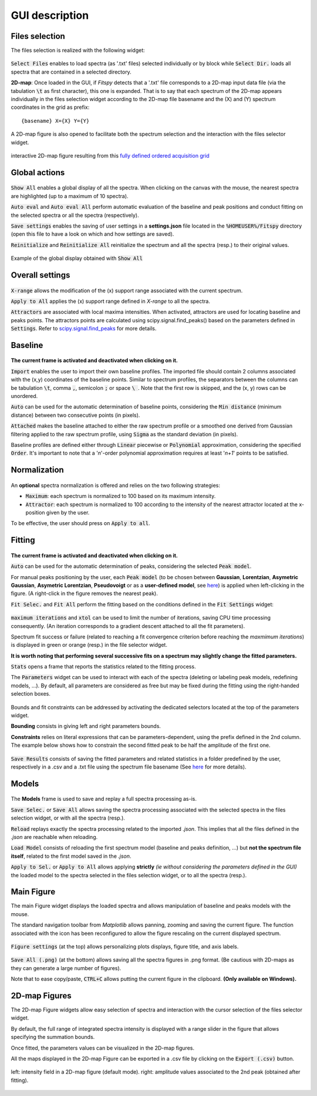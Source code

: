 GUI description
===============

Files selection
---------------

The files selection is realized with the following widget:

.. figure::  ../_static/files_selector.png
   :align:   center

.. raw:: html

   <br>

:code:`Select Files` enables to load spectra (as '.txt' files) selected individually or by block while :code:`Select Dir.` loads all spectra that are contained in a selected directory.

**2D-map**: Once loaded in the GUI, if `Fitspy` detects that a '.txt' file corresponds to a 2D-map input data file (via the tabulation :code:`\t` as first character), this one is expanded.
That is to say that each spectrum of the 2D-map appears individually in the files selection widget according to the 2D-map file basename and the (X) and (Y) spectrum coordinates in the grid as prefix::

    {basename} X={X} Y={Y}


A  2D-map figure is also opened to facilitate both the spectrum selection and the interaction with the files selector widget.


.. figure::  ../_static/2d-map.png
   :align:   center
   :width:   50%

   interactive 2D-map figure resulting from this `fully defined ordered acquisition grid <https://github.com/CEA-MetroCarac/fitspy/tree/main/examples/data/2D_maps/ordered_map.txt>`_



Global actions
--------------

.. figure::  ../_static/global_actions.png
   :align:   center

.. raw:: html

   <br>

:code:`Show All` enables a global display of all the spectra. When clicking on the canvas with the mouse, the nearest spectra are highlighted (up to a maximum of 10 spectra).

:code:`Auto eval` and :code:`Auto eval All`  perform automatic evaluation of the baseline and peak positions and conduct fitting on the selected spectra or all the spectra (respectively).

:code:`Save settings` enables the saving of user settings in a **settings.json** file located in the :code:`%HOMEUSER%/Fitspy` directory (open this file to have a look on which and how settings are saved).

:code:`Reinitialize` and :code:`Reinitialize All` reinitialize the spectrum and all the spectra (resp.) to their original values.


.. figure::  ../_static/show_all.png
   :align:   center

   Example of the global display obtained with :code:`Show All`


Overall settings
----------------

.. figure::  ../_static/overall_settings.png
   :align:   center

.. raw:: html

   <br>

:code:`X-range` allows the modification of the (x) support range associated with the current spectrum.

:code:`Apply to All`  applies the (x) support range defined in `X-range` to all the spectra.

:code:`Attractors` are associated with local maxima intensities. When activated, attractors are used for locating baseline and peaks points.
The attractors points are calculated using scipy.signal.find_peaks() based on the parameters defined in :code:`Settings`.
Refer to `scipy.signal.find_peaks <https://docs.scipy.org/doc/scipy/reference/generated/scipy.signal.find_peaks.html>`_ for more details.


Baseline
--------

.. figure::  ../_static/baseline.png
   :align:   center

.. raw:: html

   <br>

**The current frame is activated and deactivated when clicking on it.**

:code:`Import` enables the user to import their own baseline profiles. The imported file should contain 2 columns associated with the (x,y) coordinates of the baseline points.
Similar to spectrum profiles, the separators between the columns can be tabulation :code:`\t`, comma :code:`,`, semicolon :code:`;` or space :code:`\ `.
Note that the first row is skipped, and the (x, y) rows can be unordered.

:code:`Auto` can be used for the automatic determination of baseline points, considering the :code:`Min distance` (minimum distance) between two consecutive points (in pixels).

:code:`Attached` makes the baseline attached to either the raw spectrum profile or a smoothed one derived from Gaussian filtering applied to the raw spectrum profile, using :code:`Sigma` as the standard deviation (in pixels).

Baseline profiles are defined either through :code:`Linear` piecewise or :code:`Polynomial` approximation, considering the specified :code:`Order`.
It's important to note that a '*n*'-order polynomial approximation requires at least '*n+1*' points to be satisfied.


Normalization
-------------

.. figure::  ../_static/normalization.png
   :align:   center

.. raw:: html

   <br>

An **optional** spectra normalization is offered and relies on the two following strategies:

* :code:`Maximum`: each spectrum is normalized to 100 based on its maximum intensity.

* :code:`Attractor`: each spectrum is normalized to 100 according to the intensity of the nearest attractor located at the x-position given by the user.

To be effective, the user should press on :code:`Apply to all`.


Fitting
-------

.. figure::  ../_static/fitting.png
   :align:   center

.. raw:: html

   <br>

**The current frame is activated and deactivated when clicking on it.**

:code:`Auto` can be used for the automatic determination of peaks, considering the selected :code:`Peak model`.


For manual peaks positioning by the user, each :code:`Peak model` (to be chosen between **Gaussian**, **Lorentzian**, **Asymetric Gaussian**, **Asymetric Lorentzian**, **Pseudovoigt** or as a **user-defined model**, see `here <peak_models.html>`_) is applied when left-clicking in the figure. (A right-click in the figure removes the nearest peak).


:code:`Fit Selec.` and :code:`Fit All` perform the fitting based on the conditions defined in the :code:`Fit Settings` widget:

.. figure::  ../_static/fit_settings.png
   :align:   center

.. raw:: html

   <br>

:code:`maximum iterations` and :code:`xtol` can be used to limit the number of iterations, saving CPU time processing consequently.
(An iteration corresponds to a gradient descent attached to all the fit parameters).

Spectrum fit success or failure (related to reaching a fit convergence criterion before reaching the `maxmimum iterations`) is displayed in green or orange (resp.) in the file selector widget.

**It is worth noting that performing several successive fits on a spectrum may slightly change the fitted parameters.**

:code:`Stats` opens a frame that reports the statistics related to the fitting process.

The :code:`Parameters` widget can be used to interact with each of the spectra (deleting or labeling peak models, redefining models, ...).
By default, all parameters are considered as free but may be fixed during the fitting using the right-handed selection boxes.

.. figure::  ../_static/parameters.png
   :align:   center

.. raw:: html

   <br>

Bounds and fit constraints can be addressed by activating the dedicated selectors located at the top of the parameters widget.

**Bounding** consists in giving left and right parameters bounds.

**Constraints** relies on literal expressions that can be parameters-dependent, using the prefix defined in the 2nd column.
The example below shows how to constrain the second fitted peak to be half the amplitude of the first one.

.. figure::  ../_static/fit_constraint.png
   :align:   center

.. raw:: html

   <br>

:code:`Save Results` consists of saving the fitted parameters and related statistics in a folder predefined by the user, respectively in a .csv and a .txt file using the spectrum file basename (See `here <outputs.html#fit-results>`_  for more details).


Models
------

.. figure::  ../_static/models.png
   :align:   center

.. raw:: html

   <br>

The **Models** frame is used to save and replay a full spectra processing as-is.

:code:`Save Selec.` or :code:`Save All` allows saving the spectra processing associated with the selected spectra in the files selection widget, or with all the spectra (resp.).

:code:`Reload` replays exactly the spectra processing related to the imported *.json*.
This implies that all the files defined in the *.json*  are reachable when reloading.

:code:`Load Model` consists of reloading the first spectrum model (baseline and peaks definition, ...) but **not the spectrum file itself**, related to the first model saved in the *.json*.

:code:`Apply to Sel.` or :code:`Apply to All` allows applying **strictly** *(ie without considering the parameters defined in the GUI)* the loaded model to the spectra selected in the files selection widget, or to all the spectra (resp.).


Main Figure
-----------

The main Figure widget displays the loaded spectra and allows manipulation of baseline and peaks models with the mouse.

The standard navigation toolbar from *Matplotlib* allows panning, zooming and saving the current figure.
The function associated with the |home|
icon has been reconfigured to allow the figure rescaling on the current displayed spectrum.

.. |home| image:: ../_static/home.png

.. figure:: ../_static/navigation_toolbox.png
   :align:   center

.. raw:: html

   <br>

:code:`Figure settings` (at the top) allows personalizing plots displays, figure title, and axis labels.

.. figure::  ../_static/figure_settings.png
   :align:   center

.. raw:: html

   <br>

:code:`Save All (.png)` (at the bottom) allows saving all the spectra figures in .png format. (Be cautious with 2D-maps as they can generate a large number of figures).

Note that to ease copy/paste, :code:`CTRL+C` allows putting the current figure in the clipboard. **(Only available on Windows).**


2D-map Figures
--------------

The 2D-map Figure widgets allow easy selection of spectra and interaction with the cursor selection of the files selector widget.

By default, the full range of integrated spectra intensity is displayed with a range slider in the figure that allows specifying the summation bounds.

Once fitted, the parameters values can be visualized in the 2D-map figures.

All the maps displayed in the 2D-map Figure can be exported in a .csv file by clicking on the :code:`Export (.csv)` button.


.. figure:: ../_static/2d-map_intensity_fwhm.png
   :align:   center

   left: intensity field in a 2D-map figure (default mode). right: amplitude values associated to the 2nd peak (obtained after fitting).